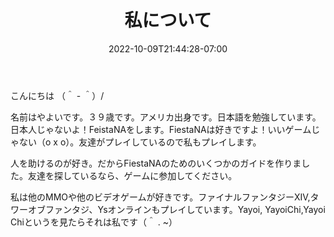 #+TITLE: 私について
#+DATE: 2022-10-09T21:44:28-07:00
#+DRAFT: false
#+DESCRIPTION: 私の名前はやよいです！テレビゲームをしています
#+TAGS[]: about
#+WEIGHT: 100
#+KEYWORDS[]:
#+SLUG:
#+SUMMARY:

こんにちは （＾ - ＾）/

名前はやよいです。３９歳です。アメリカ出身です。日本語を勉強しています。日本人じゃないよ！FeistaNAをします。FiestaNAは好きですよ！いいゲームじゃない（o x o）。友達がプレイしているので私もプレイします。


人を助けるのが好き。だからFiestaNAのためのいくつかのガイドを作りました。友達を探しているなら、ゲームに参加してください。

私は他のMMOや他のビデオゲームが好きです。ファイナルファンタジーXIV,タワーオブファンタジ、Ysオンラインもプレイしています。Yayoi, YayoiChi,Yayoi Chiというを見たらそれは私です（＾ . ~）
